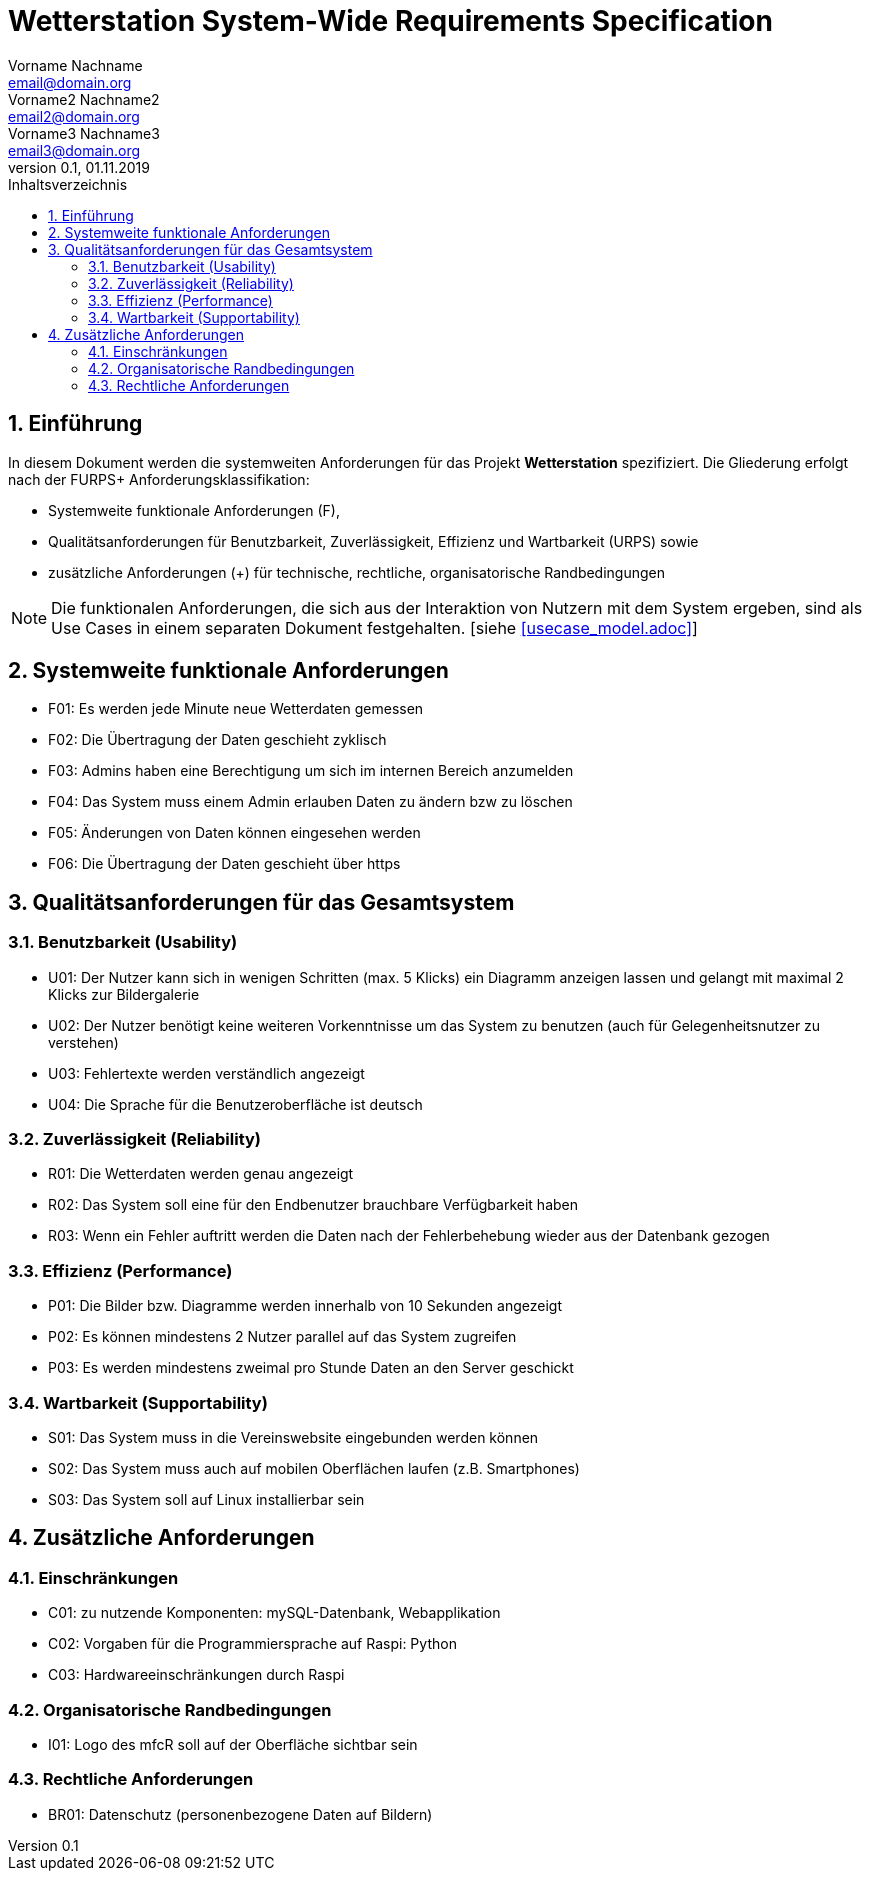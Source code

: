 = Wetterstation System-Wide Requirements Specification
Vorname Nachname <email@domain.org>; Vorname2 Nachname2 <email2@domain.org>; Vorname3 Nachname3 <email3@domain.org>
0.1, 01.11.2019 
:toc: 
:toc-title: Inhaltsverzeichnis
:sectnums:
:icons: font

== Einführung
In diesem Dokument werden die systemweiten Anforderungen für das Projekt **Wetterstation** spezifiziert. Die Gliederung erfolgt nach der FURPS+ Anforderungsklassifikation:

* Systemweite funktionale Anforderungen (F),
* Qualitätsanforderungen für Benutzbarkeit, Zuverlässigkeit, Effizienz und Wartbarkeit (URPS) sowie 
* zusätzliche Anforderungen (+) für technische, rechtliche, organisatorische Randbedingungen

NOTE: Die funktionalen Anforderungen, die sich aus der Interaktion von Nutzern mit dem System ergeben, sind als Use Cases in einem separaten Dokument festgehalten. [siehe <<usecase_model.adoc>>]

== Systemweite funktionale Anforderungen
//Angabe von system-weiten funktionalen Anforderungen, die nicht als Use Cases ausgedrückt werden können. Beispiele sind Drucken, Berichte, Authentifizierung, Änderungsverfolgung (Auditing), zeitgesteuerte Aktivitäten (Scheduling), Sicherheit / Maßnahmen zum Datenschutz
* F01: Es werden jede Minute neue Wetterdaten gemessen
* F02: Die Übertragung der Daten geschieht zyklisch 
* F03: Admins haben eine Berechtigung um sich im internen Bereich anzumelden
* F04: Das System muss einem Admin erlauben Daten zu ändern bzw zu löschen
* F05: Änderungen von Daten können eingesehen werden
* F06: Die Übertragung der Daten geschieht über https

== Qualitätsanforderungen für das Gesamtsystem
//Qualitätsanforderungen repräsentieren das "URPS" im FURPS+ zu Klassifikation von Anforderungen
 
[#sys-wide-reqs-usability]
=== Benutzbarkeit (Usability)
//Beschreiben Sie Anforderungen für Eigenschaften wie einfache Bedienung, einfaches Erlenern, Standards für die Benutzerfreunlichkeit, Lokalisierung (landesspezifische Anpassungen von Sprache, Datumsformaten, Währungen usw.) 

* U01: Der Nutzer kann sich in wenigen Schritten (max. 5 Klicks) ein Diagramm anzeigen lassen und gelangt mit maximal 2 Klicks zur Bildergalerie
* U02: Der Nutzer benötigt keine weiteren Vorkenntnisse um das System zu benutzen (auch für Gelegenheitsnutzer zu verstehen)
* U03: Fehlertexte werden verständlich angezeigt
* U04: Die Sprache für die Benutzeroberfläche ist deutsch

[#sys-wide-reqs-reliability]
=== Zuverlässigkeit (Reliability)
//Reliability includes the product and/or system's ability to keep running under stress and adverse conditions. Specify requirements for reliability acceptance levels, and how they will be measured and evaluated. Suggested topics are availability, frequency of severity of failures and recoverability.

* R01: Die Wetterdaten werden genau angezeigt
* R02: Das System soll eine für den Endbenutzer brauchbare Verfügbarkeit haben
* R03: Wenn ein Fehler auftritt werden die Daten nach der Fehlerbehebung wieder aus der Datenbank gezogen

[#sys-wide-reqs-performance]
=== Effizienz (Performance)
//The performance characteristics of the system should be outlined in this section. Examples are response time, throughput, capacity and startup or shutdown times.
//Reaktionszeit, Durchsatz, Kapazität und Start- oder Abschaltzeiten.

* P01: Die Bilder bzw. Diagramme werden innerhalb von 10 Sekunden angezeigt
* P02: Es können mindestens 2 Nutzer parallel auf das System zugreifen
* P03: Es werden mindestens zweimal pro Stunde Daten an den Server geschickt


[#sys-wide-reqs-supportability]
=== Wartbarkeit (Supportability)
//This section indicates any requirements that will enhance the supportability or maintainability of the system being built, including adaptability and upgrading, compatibility, configurability, scalability and requirements regarding system installation, level of support and maintenance.

* S01: Das System muss in die Vereinswebsite eingebunden werden können
* S02: Das System muss auch auf mobilen Oberflächen laufen (z.B. Smartphones)
* S03: Das System soll auf Linux installierbar sein

== Zusätzliche Anforderungen
[#sys-wide-reqs-constraints]
=== Einschränkungen
//Angaben ergänzen, nicht relevante Unterpunkte streichen oder auskommentieren
//* Ressourcenbegrenzungen
* C01: zu nutzende Komponenten: mySQL-Datenbank, Webapplikation
* C02: Vorgaben für die Programmiersprache auf Raspi: Python
* C03: Hardwareeinschränkungen durch Raspi
//* zu unterstützende Plattformen / Betriebssysteme
//* Physische Begrenzungen für Hardware, auf der das System betrieben werden soll

=== Organisatorische Randbedingungen
//Angaben ergänzen, nicht relevante Unterpunkte streichen oder auskommentieren
//* Anforderungen an Betrieb, Management und Wartung der Anwendung
//* zu beachtende Standards, Normen und Regeln
* I01: Logo des mfcR soll auf der Oberfläche sichtbar sein 

=== Rechtliche Anforderungen
//Angaben ergänzen, nicht relevante Unterpunkte streichen oder auskommentieren
//* Lizensierung der Anwendung
* BR01: Datenschutz (personenbezogene Daten auf Bildern)

